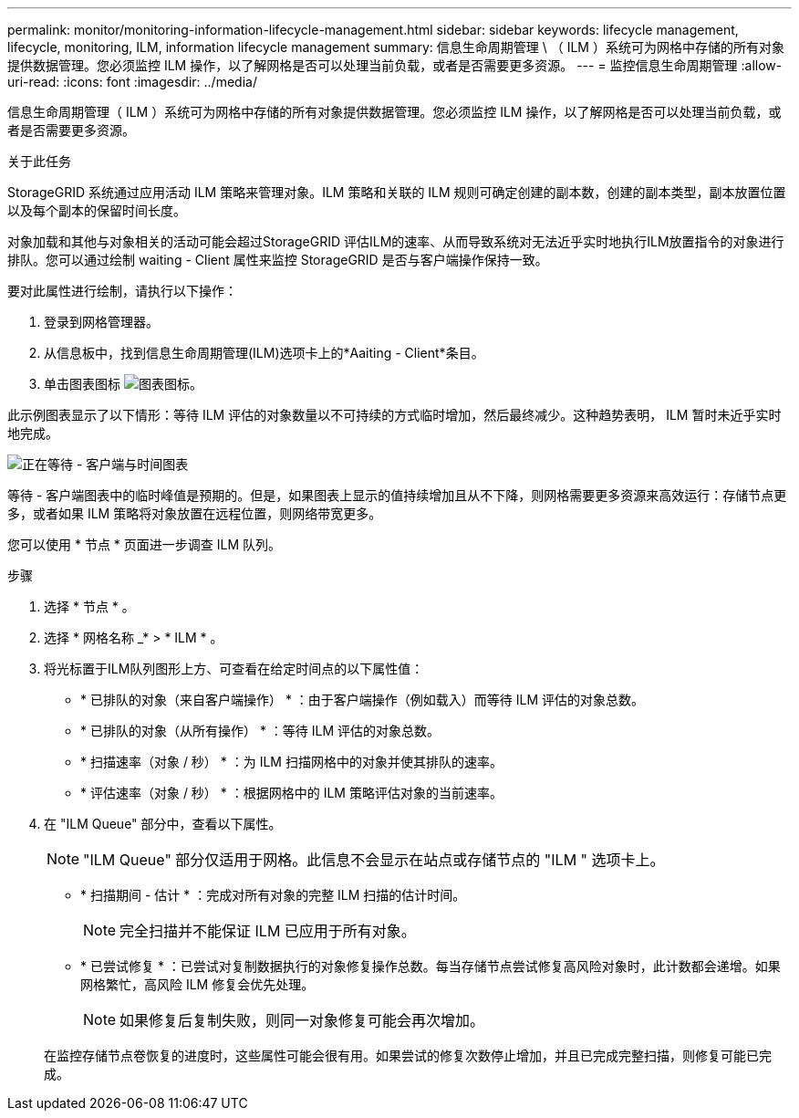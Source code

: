 ---
permalink: monitor/monitoring-information-lifecycle-management.html 
sidebar: sidebar 
keywords: lifecycle management, lifecycle, monitoring, ILM, information lifecycle management 
summary: 信息生命周期管理 \ （ ILM ）系统可为网格中存储的所有对象提供数据管理。您必须监控 ILM 操作，以了解网格是否可以处理当前负载，或者是否需要更多资源。 
---
= 监控信息生命周期管理
:allow-uri-read: 
:icons: font
:imagesdir: ../media/


[role="lead"]
信息生命周期管理（ ILM ）系统可为网格中存储的所有对象提供数据管理。您必须监控 ILM 操作，以了解网格是否可以处理当前负载，或者是否需要更多资源。

.关于此任务
StorageGRID 系统通过应用活动 ILM 策略来管理对象。ILM 策略和关联的 ILM 规则可确定创建的副本数，创建的副本类型，副本放置位置以及每个副本的保留时间长度。

对象加载和其他与对象相关的活动可能会超过StorageGRID 评估ILM的速率、从而导致系统对无法近乎实时地执行ILM放置指令的对象进行排队。您可以通过绘制 waiting - Client 属性来监控 StorageGRID 是否与客户端操作保持一致。

要对此属性进行绘制，请执行以下操作：

. 登录到网格管理器。
. 从信息板中，找到信息生命周期管理(ILM)选项卡上的*Aaiting - Client*条目。
. 单击图表图标 image:../media/icon_chart_new_for_11_5.png["图表图标"]。


此示例图表显示了以下情形：等待 ILM 评估的对象数量以不可持续的方式临时增加，然后最终减少。这种趋势表明， ILM 暂时未近乎实时地完成。

image::../media/ilm_awaiting_client_vs_time.gif[正在等待 - 客户端与时间图表]

等待 - 客户端图表中的临时峰值是预期的。但是，如果图表上显示的值持续增加且从不下降，则网格需要更多资源来高效运行：存储节点更多，或者如果 ILM 策略将对象放置在远程位置，则网络带宽更多。

您可以使用 * 节点 * 页面进一步调查 ILM 队列。

.步骤
. 选择 * 节点 * 。
. 选择 * 网格名称 _* > * ILM * 。
. 将光标置于ILM队列图形上方、可查看在给定时间点的以下属性值：
+
** * 已排队的对象（来自客户端操作） * ：由于客户端操作（例如载入）而等待 ILM 评估的对象总数。
** * 已排队的对象（从所有操作） * ：等待 ILM 评估的对象总数。
** * 扫描速率（对象 / 秒） * ：为 ILM 扫描网格中的对象并使其排队的速率。
** * 评估速率（对象 / 秒） * ：根据网格中的 ILM 策略评估对象的当前速率。


. 在 "ILM Queue" 部分中，查看以下属性。
+

NOTE: "ILM Queue" 部分仅适用于网格。此信息不会显示在站点或存储节点的 "ILM " 选项卡上。

+
** * 扫描期间 - 估计 * ：完成对所有对象的完整 ILM 扫描的估计时间。
+

NOTE: 完全扫描并不能保证 ILM 已应用于所有对象。

** * 已尝试修复 * ：已尝试对复制数据执行的对象修复操作总数。每当存储节点尝试修复高风险对象时，此计数都会递增。如果网格繁忙，高风险 ILM 修复会优先处理。
+

NOTE: 如果修复后复制失败，则同一对象修复可能会再次增加。



+
在监控存储节点卷恢复的进度时，这些属性可能会很有用。如果尝试的修复次数停止增加，并且已完成完整扫描，则修复可能已完成。


